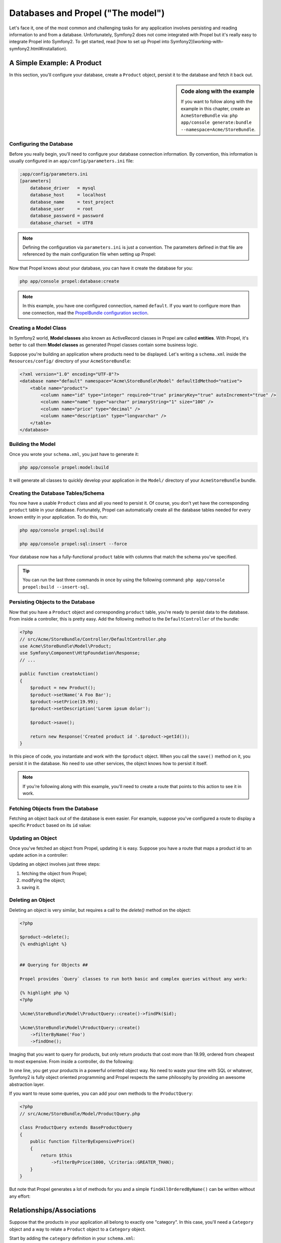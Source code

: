 .. index::
   single: Propel

Databases and Propel ("The model")
==================================

Let's face it, one of the most common and challenging tasks for any application involves persisting and reading
information to and from a database. Unfortunately, Symfony2 does not come integrated with Propel but it's really
easy to integrate Propel into Symfony2. To get started, read [how to set up Propel into Symfony2](working-with-symfony2.html#installation).

A Simple Example: A Product
---------------------------

In this section, you'll configure your database, create a ``Product`` object, persist it to the database and fetch it back out.

.. sidebar:: Code along with the example

    If you want to follow along with the example in this chapter, create an ``AcmeStoreBundle`` via: ``php app/console generate:bundle --namespace=Acme/StoreBundle``.

Configuring the Database
~~~~~~~~~~~~~~~~~~~~~~~~

Before you really begin, you'll need to configure your database connection information.
By convention, this information is usually configured in an ``app/config/parameters.ini`` file:

.. code-block:: ini

    ;app/config/parameters.ini
    [parameters]
        database_driver   = mysql
        database_host     = localhost
        database_name     = test_project
        database_user     = root
        database_password = password
        database_charset  = UTF8

.. note::

    Defining the configuration via ``parameters.ini`` is just a convention. The parameters defined in that file are referenced by the main configuration file when setting up Propel:

    .. code-block:: yaml
        propel:
            dbal:
                driver:     %database_driver%
                user:       %database_user%
                password:   %database_password%
                dsn:        %database_driver%:host=%database_host%;dbname=%database_name%;charset=%database_charset%

Now that Propel knows about your database, you can have it create the database for you:

.. code-block:: bash

    php app/console propel:database:create

.. note::

    In this example, you have one configured connection, named ``default``. If you want to configure more than one connection, read the `PropelBundle configuration section <working-with-symfony2.html#project_configuration>`_.

Creating a Model Class
~~~~~~~~~~~~~~~~~~~~~~

In Symfony2 world, **Model classes** also known as ActiveRecord classes in Propel are called **entities**.
With Propel, it's better to call them **Model classes** as generated Propel classes contain some business logic.

Suppose you're building an application where products need to be displayed. Let's writing a ``schema.xml`` inside
the ``Resources/config/`` directory of your ``AcmeStoreBundle``:

.. code-block:: xml

    <?xml version="1.0" encoding="UTF-8"?>
    <database name="default" namespace="Acme\StoreBundle\Model" defaultIdMethod="native">
        <table name="product">
            <column name="id" type="integer" required="true" primaryKey="true" autoIncrement="true" />
            <column name="name" type="varchar" primaryString="1" size="100" />
            <column name="price" type="decimal" />
            <column name="description" type="longvarchar" />
        </table>
    </database>

Building the Model
~~~~~~~~~~~~~~~~~~

Once you wrote your ``schema.xml``, you just have to generate it:

.. code-block:: bash

    php app/console propel:model:build

It will generate all classes to quickly develop your application in the ``Model/`` directory of your ``AcmeStoreBundle`` bundle.

Creating the Database Tables/Schema
~~~~~~~~~~~~~~~~~~~~~~~~~~~~~~~~~~~

You now have a usable ``Product`` class and all you need to persist it. Of course, you don't yet have the corresponding
``product`` table in your database.
Fortunately, Propel can automatically create all the database tables needed for every known entity in your application.
To do this, run:

.. code-block:: bash

    php app/console propel:sql:build

    php app/console propel:sql:insert --force


Your database now has a fully-functional ``product`` table with columns that match the schema you've specified.

.. tip::

    You can run the last three commands in once by using the following command: ``php app/console propel:build --insert-sql``.

Persisting Objects to the Database
~~~~~~~~~~~~~~~~~~~~~~~~~~~~~~~~~~

Now that you have a ``Product`` object and corresponding ``product`` table, you're ready to persist data to the database.
From inside a controller, this is pretty easy. Add the following method to the ``DefaultController`` of the bundle:

.. code-block:: php

    <?php
    // src/Acme/StoreBundle/Controller/DefaultController.php
    use Acme\StoreBundle\Model\Product;
    use Symfony\Component\HttpFoundation\Response;
    // ...

    public function createAction()
    {
        $product = new Product();
        $product->setName('A Foo Bar');
        $product->setPrice(19.99);
        $product->setDescription('Lorem ipsum dolor');

        $product->save();

        return new Response('Created product id '.$product->getId());
    }

In this piece of code, you instantiate and work with the ``$product`` object. When you call the ``save()`` method on it, you persist
it in the database. No need to use other services, the object knows how to persist it itself.

.. note::

    If you're following along with this example, you'll need to create a route that points to this action to see it in work.

Fetching Objects from the Database
~~~~~~~~~~~~~~~~~~~~~~~~~~~~~~~~~~

Fetching an object back out of the database is even easier. For example, suppose you've configured a route to display
a specific ``Product`` based on its ``id`` value:

.. code-block:: php
    <?php
    
    use Acme\StoreBundle\Model\ProductQuery;
    
    public function showAction($id)
    {
        $product = ProductQuery::create()
            ->findPk($id);
    
        if (!$product) {
            throw $this->createNotFoundException('No product found for id '.$id);
        }
    
        // do something, like pass the $product object into a template
    }

Updating an Object
~~~~~~~~~~~~~~~~~~

Once you've fetched an object from Propel, updating it is easy. Suppose you have a route that maps a product id
to an update action in a controller:

.. code-block:: php
    <?php
    
    use Acme\StoreBundle\Model\ProductQuery;
    
    public function updateAction($id)
    {
        $product = ProductQuery::create()
            ->findPk($id);
    
        if (!$product) {
            throw $this->createNotFoundException('No product found for id '.$id);
        }
    
        $product->setName('New product name!');
        $product->save();
    
        return $this->redirect($this->generateUrl('homepage'));
    }

Updating an object involves just three steps:

1. fetching the object from Propel;
2. modifying the object;
3. saving it.

Deleting an Object
~~~~~~~~~~~~~~~~~~

Deleting an object is very similar, but requires a call to the `delete()` method on the object:

.. code-block:: php

    <?php
    
    $product->delete();
    {% endhighlight %}
    
    
    ## Querying for Objects ##
    
    Propel provides `Query` classes to run both basic and complex queries without any work:
    
    {% highlight php %}
    <?php
    
    \Acme\StoreBundle\Model\ProductQuery::create()->findPk($id);
    
    \Acme\StoreBundle\Model\ProductQuery::create()
        ->filterByName('Foo')
        ->findOne();

Imaging that you want to query for products, but only return products that cost more than 19.99,
ordered from cheapest to most expensive. From inside a controller, do the following:

.. code-block:: php
    <?php

    $products = \Acme\StoreBundle\Model\ProductQuery::create()
        ->filterByPrice(19.99, \Criteria::GREATER_THAN)
        ->orderByPrice()
        ->find();

In one line, you get your products in a powerful oriented object way.
No need to waste your time with SQL or whatever, Symfony2 is fully object oriented programming and Propel
respects the same philosophy by providing an awesome abstraction layer.

If you want to reuse some queries, you can add your own methods to the ``ProductQuery``:

.. code-block:: php

    <?php
    // src/Acme/StoreBundle/Model/ProductQuery.php
    
    class ProductQuery extends BaseProductQuery
    {
        public function filterByExpensivePrice()
        {
            return $this
                ->filterByPrice(1000, \Criteria::GREATER_THAN);
        }
    }

But note that Propel generates a lot of methods for you and a simple ``findAllOrderedByName()`` can be written without
any effort:

.. code-block:: php
    <?php
    
    \Acme\StoreBundle\Model\ProductQuery::create()
        ->orderByName()
        ->find();

Relationships/Associations
--------------------------

Suppose that the products in your application all belong to exactly one "category". In this case,
you'll need a ``Category`` object and a way to relate a ``Product`` object to a ``Category`` object.

Start by adding the ``category`` definition in your ``schema.xml``:

.. code-block:: xml

    <database name="default" namespace="Acme\StoreBundle\Model" defaultIdMethod="native">
        <table name="product">
            <column name="id" type="integer" required="true" primaryKey="true" autoIncrement="true" />
            <column name="name" type="varchar" primaryString="1" size="100" />
            <column name="price" type="decimal" />
            <column name="description" type="longvarchar" />
    
            <column name="category_id" type="integer" />
            <foreign-key foreignTable="category">
                <reference local="category_id" foreign="id" />
            </foreign-key>
        </table>
    
        <table name="category">
            <column name="id" type="integer" required="true" primaryKey="true" autoIncrement="true" />
            <column name="name" type="varchar" primaryString="1" size="100" />
       </table>
    </database>

Create the classes:

.. code-block:: bash

    php app/console propel:model:build

Assuming you have products in your database, you won't to loose them. Thanks to migrations, Propel will
be able to update your database without loosing existing data.

.. code-block:: php

    php app/console propel:migration:generate-diff

    php app/console propel:migration:migrate

Your database has been updated, you can continue to write your application.

Saving Related Objects
~~~~~~~~~~~~~~~~~~~~~~

Now, let's see the code in action. Imagine you're inside a controller:

.. code-block:: php
    <?php
    // ...
    use Acme\StoreBundle\Model\Category;
    use Acme\StoreBundle\Model\Product;
    use Symfony\Component\HttpFoundation\Response;
    // ...
    
    class DefaultController extends Controller
    {
        public function createProductAction()
        {
            $category = new Category();
            $category->setName('Main Products');
    
            $product = new Product();
            $product->setName('Foo');
            $product->setPrice(19.99);
            // relate this product to the category
            $product->setCategory($category);
    
            // save the whole
            $product->save();
    
            return new Response(
                'Created product id: '.$product->getId().' and category id: '.$category->getId()
            );
        }
    }

Now, a single row is added to both the ``category`` and product tables. The ``product.category_id`` column for the
new product is set to whatever the id is of the new category. Propel manages the persistence of this relationship for you..

Fetching Related Objects
~~~~~~~~~~~~~~~~~~~~~~~~

When you need to fetch associated objects, your workflow looks just like it did before.
First, fetch a ``$product`` object and then access its related ``Category``:

.. code-block:: php

    <?php
    // ...
    use Acme\StoreBundle\Model\ProductQuery;
    
    public function showAction($id)
    {
        $product = ProductQuery::create()
            ->joinWithCategory()
            ->findPk($id);
    
        $categoryName = $product->getCategory()->getName();
    
        // ...
    }

Note, in the above example, only one query was made.

More information on Associations
~~~~~~~~~~~~~~~~~~~~~~~~~~~~~~~~

You will find more information on relations by reading the dedicated chapter on `relationships <http://www.propelorm.org/documentation/04-relationships.html>`_.


Lifecycle Callbacks
-------------------

Sometimes, you need to perform an action right before or after an object is inserted, updated, or deleted.
These types of actions are known as "lifecycle" callbacks or "hooks", as they're callback methods that you need
to execute during different stages of the lifecycle of an object (e.g. the object is inserted, updated, deleted, etc).

To add a hook, just add a new method to the object class:

.. code-block:: php
    <?php
    // src/Acme/StoreBundle/Model/Product.php
    
    // ...
    
    class Product extends BaseProduct
    {
        public function preInsert(\PropelPDO $con = null)
        {
            // do something before the object is inserted
        }
    }

Propel provides the following hooks:

* ``preInsert()`` code executed before insertion of a new object
* ``postInsert()`` code executed after insertion of a new object
* ``preUpdate()`` code executed before update of an existing object
* ``postUpdate()`` code executed after update of an existing object
* ``preSave()`` code executed before saving an object (new or existing)
* ``postSave()`` code executed after saving an object (new or existing)
* ``preDelete()`` code executed before deleting an object
* ``postDelete()`` code executed after deleting an object


Behaviors
---------

All bundled behaviors in Propel are working with Symfony2. To get more information about how to use Propel behaviors,
look at the `behaviors reference section <http://www.propelorm.org/documentation/#behaviors_reference>`_.

Commands
--------

You should read the dedicated section for `Propel commands in Symfony2 <http://www.propelorm.org/cookbook/symfony2/working-with-symfony2#commands>`_.


Summary
-------

This documentation is quite similar with the `official Symfony2 Model chapter <http://symfony.com/doc/current/book/doctrine.html>`_.
It shows you that Propel is well integrated into Symfony2 and it really works. All you can do with Propel is possible in Symfony2.
